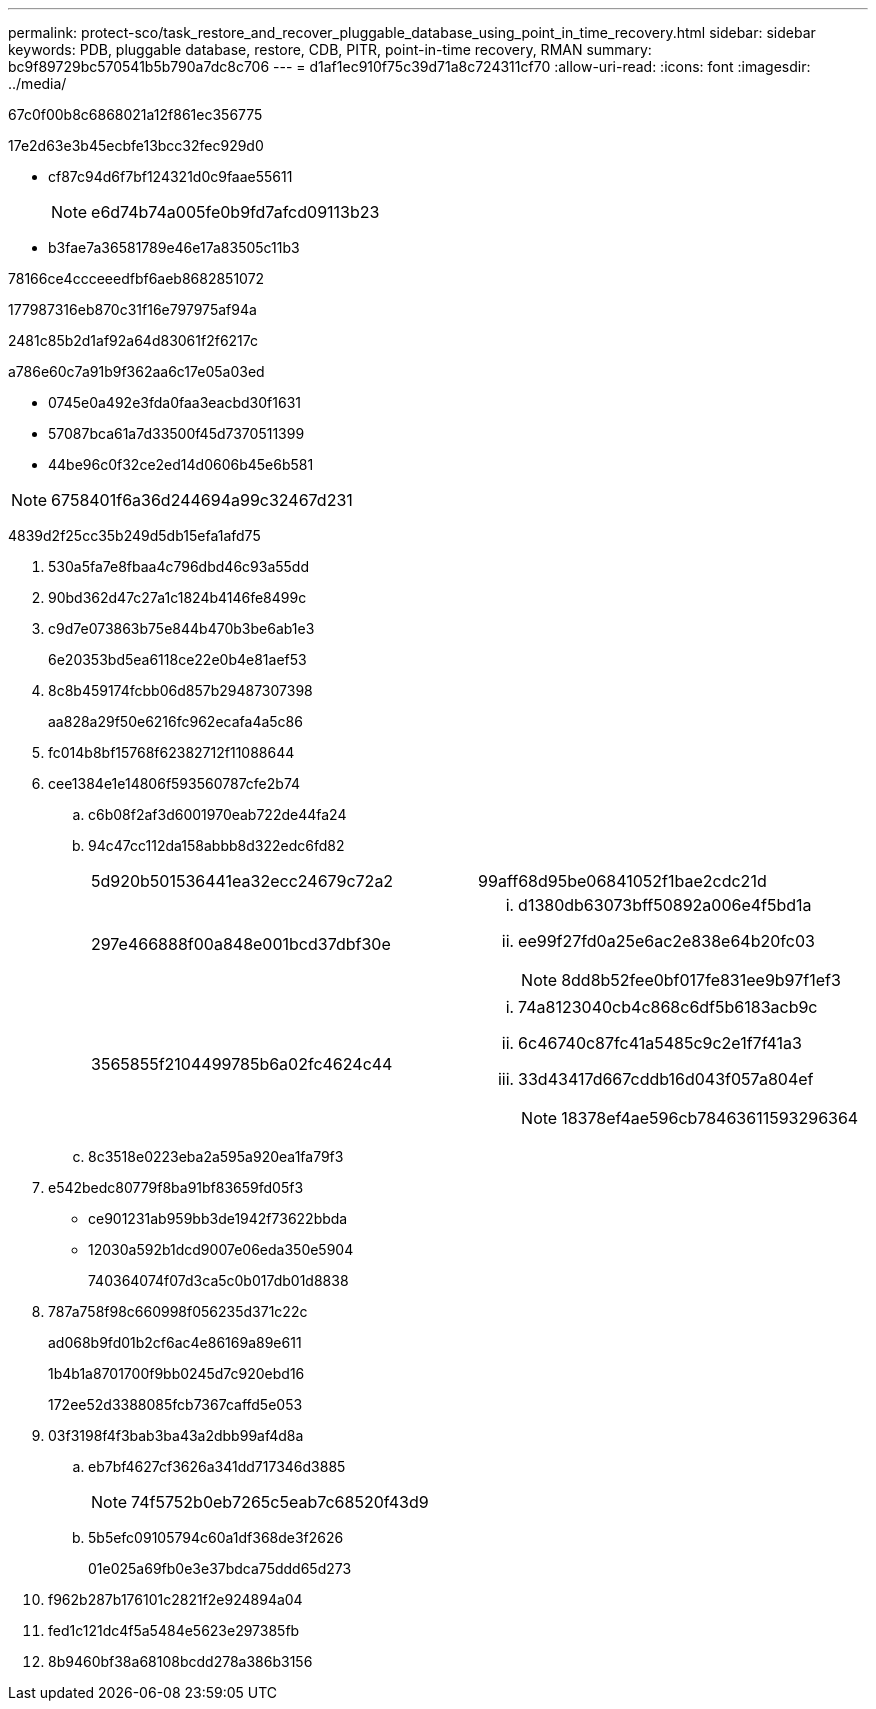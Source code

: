 ---
permalink: protect-sco/task_restore_and_recover_pluggable_database_using_point_in_time_recovery.html 
sidebar: sidebar 
keywords: PDB, pluggable database, restore, CDB, PITR, point-in-time recovery, RMAN 
summary: bc9f89729bc570541b5b790a7dc8c706 
---
= d1af1ec910f75c39d71a8c724311cf70
:allow-uri-read: 
:icons: font
:imagesdir: ../media/


[role="lead"]
67c0f00b8c6868021a12f861ec356775

17e2d63e3b45ecbfe13bcc32fec929d0

* cf87c94d6f7bf124321d0c9faae55611
+

NOTE: e6d74b74a005fe0b9fd7afcd09113b23

* b3fae7a36581789e46e17a83505c11b3


78166ce4ccceeedfbf6aeb8682851072

177987316eb870c31f16e797975af94a

2481c85b2d1af92a64d83061f2f6217c

a786e60c7a91b9f362aa6c17e05a03ed

* 0745e0a492e3fda0faa3eacbd30f1631
* 57087bca61a7d33500f45d7370511399
* 44be96c0f32ce2ed14d0606b45e6b581



NOTE: 6758401f6a36d244694a99c32467d231

4839d2f25cc35b249d5db15efa1afd75

. 530a5fa7e8fbaa4c796dbd46c93a55dd
. 90bd362d47c27a1c1824b4146fe8499c
. c9d7e073863b75e844b470b3be6ab1e3
+
6e20353bd5ea6118ce22e0b4e81aef53

. 8c8b459174fcbb06d857b29487307398
+
aa828a29f50e6216fc962ecafa4a5c86

. fc014b8bf15768f62382712f11088644
. cee1384e1e14806f593560787cfe2b74
+
.. c6b08f2af3d6001970eab722de44fa24
.. 94c47cc112da158abbb8d322edc6fd82
+
|===


| 5d920b501536441ea32ecc24679c72a2 | 99aff68d95be06841052f1bae2cdc21d 


 a| 
297e466888f00a848e001bcd37dbf30e
 a| 
... d1380db63073bff50892a006e4f5bd1a
... ee99f27fd0a25e6ac2e838e64b20fc03
+

NOTE: 8dd8b52fee0bf017fe831ee9b97f1ef3





 a| 
3565855f2104499785b6a02fc4624c44
 a| 
... 74a8123040cb4c868c6df5b6183acb9c
... 6c46740c87fc41a5485c9c2e1f7f41a3
... 33d43417d667cddb16d043f057a804ef
+

NOTE: 18378ef4ae596cb78463611593296364



|===
.. 8c3518e0223eba2a595a920ea1fa79f3


. e542bedc80779f8ba91bf83659fd05f3
+
** ce901231ab959bb3de1942f73622bbda
** 12030a592b1dcd9007e06eda350e5904
+
740364074f07d3ca5c0b017db01d8838



. 787a758f98c660998f056235d371c22c
+
ad068b9fd01b2cf6ac4e86169a89e611

+
1b4b1a8701700f9bb0245d7c920ebd16

+
172ee52d3388085fcb7367caffd5e053

. 03f3198f4f3bab3ba43a2dbb99af4d8a
+
.. eb7bf4627cf3626a341dd717346d3885
+

NOTE: 74f5752b0eb7265c5eab7c68520f43d9

.. 5b5efc09105794c60a1df368de3f2626
+
01e025a69fb0e3e37bdca75ddd65d273



. f962b287b176101c2821f2e924894a04
. fed1c121dc4f5a5484e5623e297385fb
. 8b9460bf38a68108bcdd278a386b3156

